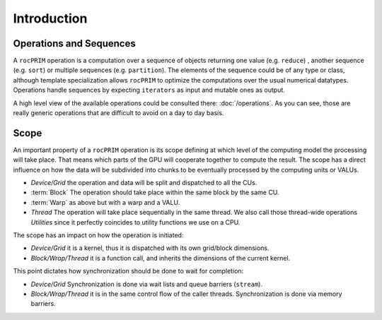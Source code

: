 Introduction
============

Operations and Sequences
------------------------

A ``rocPRIM`` operation is a computation over a sequence of objects returning one value (e.g. ``reduce``) , another sequence (e.g. ``sort``) or multiple sequences (e.g. ``partition``). The elements of the sequence could be of any type or class, although template specialization allows ``rocPRIM`` to optimize the computations over the usual numerical datatypes. Operations handle sequences by expecting ``iterators`` as input and mutable ones as output.

A high level view of the available operations could be consulted there: :doc:`/operations`. As you can see, those are really generic operations that are difficult to avoid on a day to day basis.

Scope
-----

An important property of a ``rocPRIM`` operation is its scope defining at which level of the computing model the processing will take place. That means which parts of the GPU will cooperate together to compute the result.
The scope has a direct influence on how the data will be subdivided into chunks to be eventually processed by the computing units or VALUs.

* *Device/Grid* the operation and data will be split and dispatched to all the CUs.
* :term:`Block` The operation should take place within the same block by the same CU.
* :term:`Warp` as above but with a warp and a VALU.
* *Thread* The operation will take place sequentially in the same thread. We also call those thread-wide operations *Utilities* since it perfectly coincides to utility functions we use on a CPU.

The scope has an impact on how the operation is initiated:

* *Device/Grid* it is a kernel, thus it is dispatched with its own grid/block dimensions.
* *Block/Wrap/Thread* it is a function call, and inherits the dimensions of the current kernel.

This point dictates how synchronization should be done to wait for completion:

* *Device/Grid* Synchronization is done via wait lists and queue barriers (``stream``).
* *Block/Wrap/Thread* it is in the same control flow of the caller threads. Synchronization is done via memory barriers.
